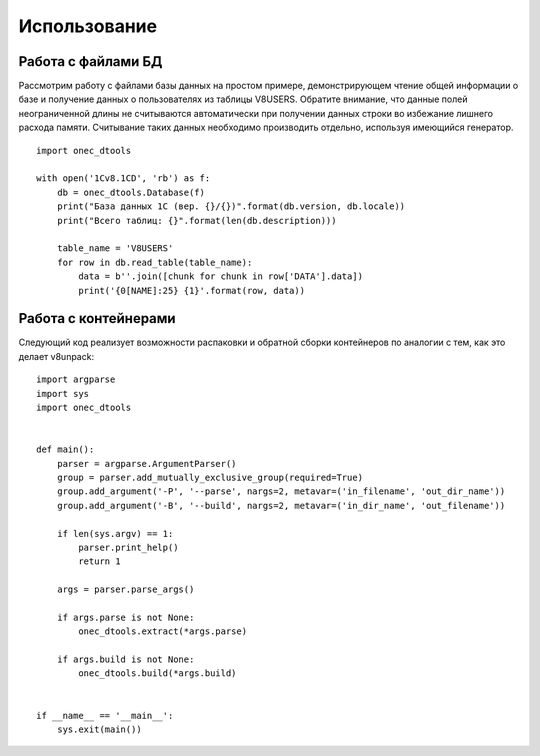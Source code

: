 .. highlight:: python
   :linenothreshold: 5

Использование
=============

Работа с файлами БД
-------------------

Рассмотрим работу с файлами базы данных на простом примере, демонстрирующем чтение общей информации о базе и получение
данных о пользователях из таблицы V8USERS. Обратите внимание, что данные полей неограниченной длины не считываются
автоматически при получении данных строки во избежание лишнего расхода памяти. Считывание таких данных необходимо
производить отдельно, используя имеющийся генератор. ::

    import onec_dtools

    with open('1Cv8.1CD', 'rb') as f:
        db = onec_dtools.Database(f)
        print("База данных 1С (вер. {}/{})".format(db.version, db.locale))
        print("Всего таблиц: {}".format(len(db.description)))

        table_name = 'V8USERS'
        for row in db.read_table(table_name):
            data = b''.join([chunk for chunk in row['DATA'].data])
            print('{0[NAME]:25} {1}'.format(row, data))

Работа с контейнерами
---------------------

Следующий код реализует возможности распаковки и обратной сборки контейнеров по аналогии с тем, как это делает
v8unpack::

    import argparse
    import sys
    import onec_dtools


    def main():
        parser = argparse.ArgumentParser()
        group = parser.add_mutually_exclusive_group(required=True)
        group.add_argument('-P', '--parse', nargs=2, metavar=('in_filename', 'out_dir_name'))
        group.add_argument('-B', '--build', nargs=2, metavar=('in_dir_name', 'out_filename'))

        if len(sys.argv) == 1:
            parser.print_help()
            return 1

        args = parser.parse_args()

        if args.parse is not None:
            onec_dtools.extract(*args.parse)

        if args.build is not None:
            onec_dtools.build(*args.build)


    if __name__ == '__main__':
        sys.exit(main())

